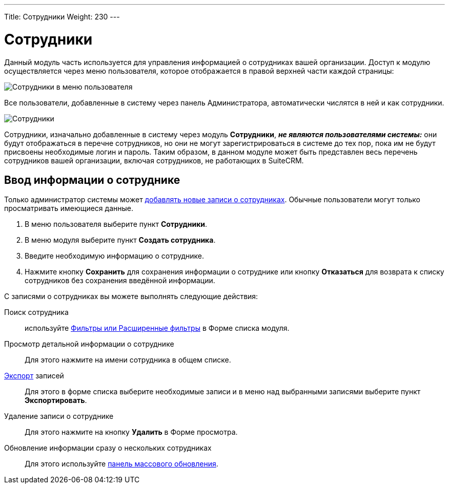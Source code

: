 ---
Title: Сотрудники
Weight: 230
---

:author: likhobory
:email: likhobory@mail.ru


:experimental:   

:imagesdir: ./../../../../images/ru/user/core-modules/Employees

ifdef::env-github[:imagesdir: ./../../../../master/static/images/ru/user/core-modules/Employees]

:btn: btn:

ifdef::env-github[:btn:]

= Сотрудники

Данный модуль часть используется для управления информацией о сотрудниках вашей организации. Доступ к модулю осуществляется через меню пользователя, которое отображается в правой верхней части каждой страницы: 

image:image1.png[Сотрудники в меню пользователя]

Все пользователи, добавленные в систему через панель Администратора, автоматически числятся в ней и как сотрудники. 

image:image2.png[Сотрудники]

Сотрудники, изначально добавленные в систему через модуль *Сотрудники*, *_не являются пользователями системы:_* они будут отображаться в перечне сотрудников, но они не могут зарегистрироваться в системе до тех пор, пока им не будут присвоены необходимые логин и пароль. 
Таким образом, в данном модуле может быть представлен весь перечень сотрудников вашей организации, включая сотрудников, не работающих в SuiteCRM.

== Ввод информации о сотруднике

Только администратор системы может 
link:/admin/administration-panel/employee-records.ru[добавлять новые записи о сотрудниках]. 
Обычные пользователи могут только просматривать имеющиеся данные.

 .	В меню пользователя выберите пункт *Сотрудники*.
 .	В меню модуля выберите пункт *Создать сотрудника*.
 .	Введите необходимую информацию о сотруднике. 
 .	Нажмите кнопку {btn}[Сохранить] для сохранения информации о сотруднике или кнопку {btn}[Отказаться] для возврата к списку сотрудников без сохранения введённой информации.


С записями о сотрудниках вы можете выполнять следующие действия:


Поиск сотрудника:: используйте 
link:/user/introduction/user-interface/#_Поиск_информации_в_системе[Фильтры или Расширенные фильтры] в Форме списка модуля. 
Просмотр детальной информации о сотруднике:: Для этого нажмите на имени сотрудника в общем списке.

link:/user/introduction/user-interface/#_Экспорт_данных[Экспорт] записей:: Для этого в форме списка выберите необходимые записи и в меню над выбранными записями выберите пункт *Экспортировать*.
Удаление записи о сотруднике:: Для этого нажмите на кнопку {btn}[Удалить] в Форме просмотра.
Обновление информации сразу о нескольких сотрудниках:: Для этого используйте 
link:/user/introduction/user-interface/#_Массовое_обновление_или_удаление_записей[панель массового обновления].
 
 
